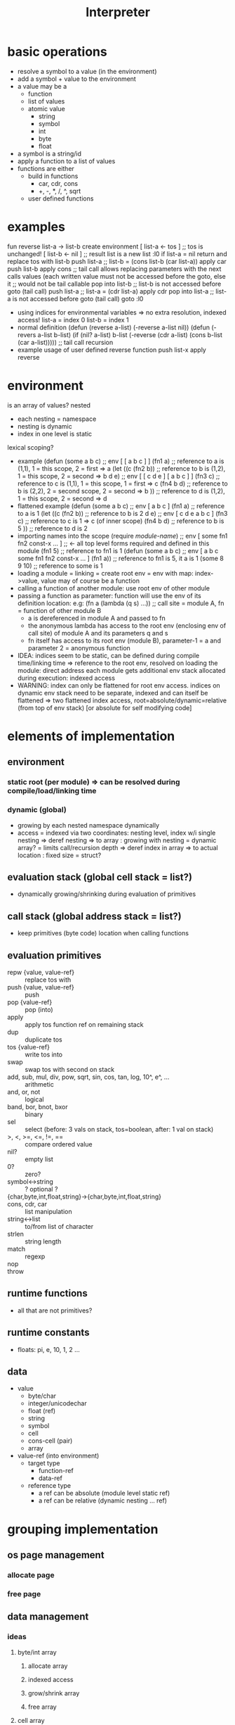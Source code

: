 #+title: Interpreter
* basic operations
- resolve a symbol to a value (in the environment)
- add a symbol + value to the environment
- a value may be a
  - function
  - list of values
  - atomic value
    - string
    - symbol
    - int
    - byte
    - float
- a symbol is a string/id
- apply a function to a list of values
- functions are either
  - build in functions
    - car, cdr, cons
    - +, -, *, /, ^, sqrt
  - user defined functions
* examples
fun reverse list-a  -> list-b
    create environment
      [ list-a <- tos ] ;; tos is unchanged!
      [ list-b <- nil ] ;; result list is a new list
:l0 if list-a = nil return and replace tos with list-b
    push list-a     ;; list-b = (cons list-b (car list-a))
    apply car
    push list-b
    apply cons
    ;; tail call allows replacing parameters with the next calls values (each written value must not be accessed before the goto, else it
    ;; would not be tail callable
    pop into list-b ;; list-b is not accessed before goto (tail call)
    push list-a     ;; list-a = (cdr list-a)
    apply cdr
    pop into list-a ;; list-a is not accessed before goto (tail call)
    goto :l0
- using indices for environmental variables => no extra resolution, indexed access!
  list-a = index 0
  list-b = index 1
- normal definition
  (defun (reverse a-list)
    (-reverse a-list nil))
  (defun (-revers a-list b-list)
    (if (nil? a-list)
        b-list
        (-reverse (cdr a-list) (cons b-list (car a-list))))) ;; tail call recursion
- example usage of user defined reverse function
  push list-x
  apply reverse

* environment
is an array of values?
nested
- each nesting = namespace
- nesting is dynamic
- index in one level is static
lexical scoping?
- example
  (defun (some a b c)   ;; env [ [ a b c ] ]
    (fn1 a)             ;; reference to a is (1,1), 1 = this scope, 2 = first => a
    (let ((c (fn2 b))   ;; reference to b is (1,2), 1 = this scope, 2 = second => b
          d
          e)            ;; env [ [ c d e ] [ a b c ] ]
      (fn3 c)           ;; reference to c is (1,1), 1 = this scope, 1 = first => c
      (fn4 b d)         ;; reference to b is (2,2), 2 = second scope, 2 = second => b
      ))                ;; reference to d is (1,2), 1 = this scope, 2 = second => d
- flattened example
  (defun (some a b c)   ;; env [ a b c ]
    (fn1 a)             ;; reference to a is 1
    (let ((c (fn2 b))   ;; reference to b is 2
          d
          e)            ;; env [ c d e  a b c ]
      (fn3 c)           ;; reference to c is 1  => c (of inner scope)
      (fn4 b d)         ;; reference to b is 5
      ))                ;; reference to d is 2
- importing names into the scope
  (require /module-name/) ;; env [ some fn1 fn2 const-x ... ] ;; <- all top level forms required and defined in this module
  (fn1 5)               ;; reference to fn1 is 1
  (defun (some a b c)   ;; env [ a b c some fn1 fn2 const-x ... ]
    (fn1 a))            ;; reference to fn1 is 5, it a is 1
  (some 8 9 10)         ;; reference to some is 1
- loading a module = linking = create root env = env with map: index->value, value may of course be a function
- calling a function of another module: use root env of other module
- passing a function as parameter: function will use the env of its definition location:
  e.g: (fn a (lambda (q s) ...)) ;; call site = module A, fn = function of other module B
  - a is dereferenced in module A and passed to fn
  - the anonymous lambda has access to the root env (enclosing env of call site) of module A and its parameters q and s
  - fn itself has access to its root env (module B), parameter-1 = a and parameter 2 = anonymous function
- IDEA: indices seem to be static, can be defined during compile time/linking time =>
  reference to the root env, resolved on loading the module: direct address
  each module gets additional env stack allocated during execution: indexed access
- WARNING: index can only be flattened for root env access.
  indices on dynamic env stack need to be separate, indexed and can itself be flattened
  => two flattened index access, root=absolute/dynamic=relative (from top of env stack) [or absolute for self modifying code]
  
* elements of implementation
** environment
*** static root (per module) => can be resolved during compile/load/linking time
*** dynamic (global)
- growing by each nested namespace dynamically
- access = indexed via two coordinates: nesting level, index w/i single nesting
  => deref nesting => to array : growing with nesting = dynamic array? = limits call/recursion depth
  => deref index in array => to actual location : fixed size = struct?
** evaluation stack (global cell stack = list?)
- dynamically growing/shrinking during evaluation of primitives
** call stack (global address stack = list?)
- keep primitives (byte code) location when calling functions
** evaluation primitives
- repw {value, value-ref} :: replace tos with
- push {value, value-ref} :: push
- pop {value-ref} :: pop (into)
- apply :: apply tos function ref on remaining stack
- dup :: duplicate tos
- tos {value-ref} :: write tos into
- swap :: swap tos with second on stack
- add, sub, mul, div, pow, sqrt, sin, cos, tan, log, 10^, e^, ... :: arithmetic
- and, or, not :: logical
- band, bor, bnot, bxor :: binary
- sel :: select (before: 3 vals on stack, tos=boolean, after: 1 val on stack)
- >, <, >=, <=, !=, == :: compare ordered value
- nil? :: empty list
- 0? :: zero?
- symbol<->string :: ? optional ?
- {char,byte,int,float,string}->{char,byte,int,float,string} ::
- cons, cdr, car :: list manipulation
- string<->list :: to/from list of character
- strlen :: string length
- match :: regexp
- nop ::
- throw ::
** runtime functions
- all that are not primitives?
** runtime constants
- floats: pi, e, 10, 1, 2 ...
** data
- value
  - byte/char
  - integer/unicodechar
  - float (ref)
  - string
  - symbol
  - cell
  - cons-cell (pair)
  - array
- value-ref (into environment)
  - target type
    - function-ref
    - data-ref
  - reference type
    - a ref can be absolute (module level static ref)
    - a ref can be relative (dynamic nesting ... ref)
* grouping implementation
** os page management
*** allocate page
*** free page
** data management
*** ideas
**** byte/int array
***** allocate array
***** indexed access
***** grow/shrink array
***** free array
**** cell array
***** allocate array
***** indexed access
***** grow/shrink array
***** free array
*** environment
**** array to map index->byte code
one array growing / shrinking whenever new env frame is added/removed
int->int => (#symbols in one (root) env can be > 256)
***** allocate / free
***** grow = allocate page
***** shrink = free page
***** indexed access = find page, find intra page location
**** array to map index->array
one array growing / shrinking by one entry with every new frame added/removed
int->array => (#level of nested environment can be > 256)
*** list (cons-cell)
**** allocate
**** free
**** nil
**** cons
**** car
**** cdr
*** value stack = list
*** call stack
* implementation steps
- implement interpreter in racket
  - use basic features (corresponding mil)
  - no macros
- transfer into machine language runtime
- collect ideas on how to use mil language features to implement the interpreter thus that it can be
  compiled into the machine language runtime
* -
#+begin_src emacs-lisp
  ;; Local Variables:
  ;; eval: (jinx-mode 0)            ;; no spell check errors
  ;; eval: (org-overview)           ;; show org overview (just headlines)
  ;; eval: (valign-mode 1)          ;; switch pretty table mode on
  ;; fill-column: 100
  ;; End:
  #+end_src
